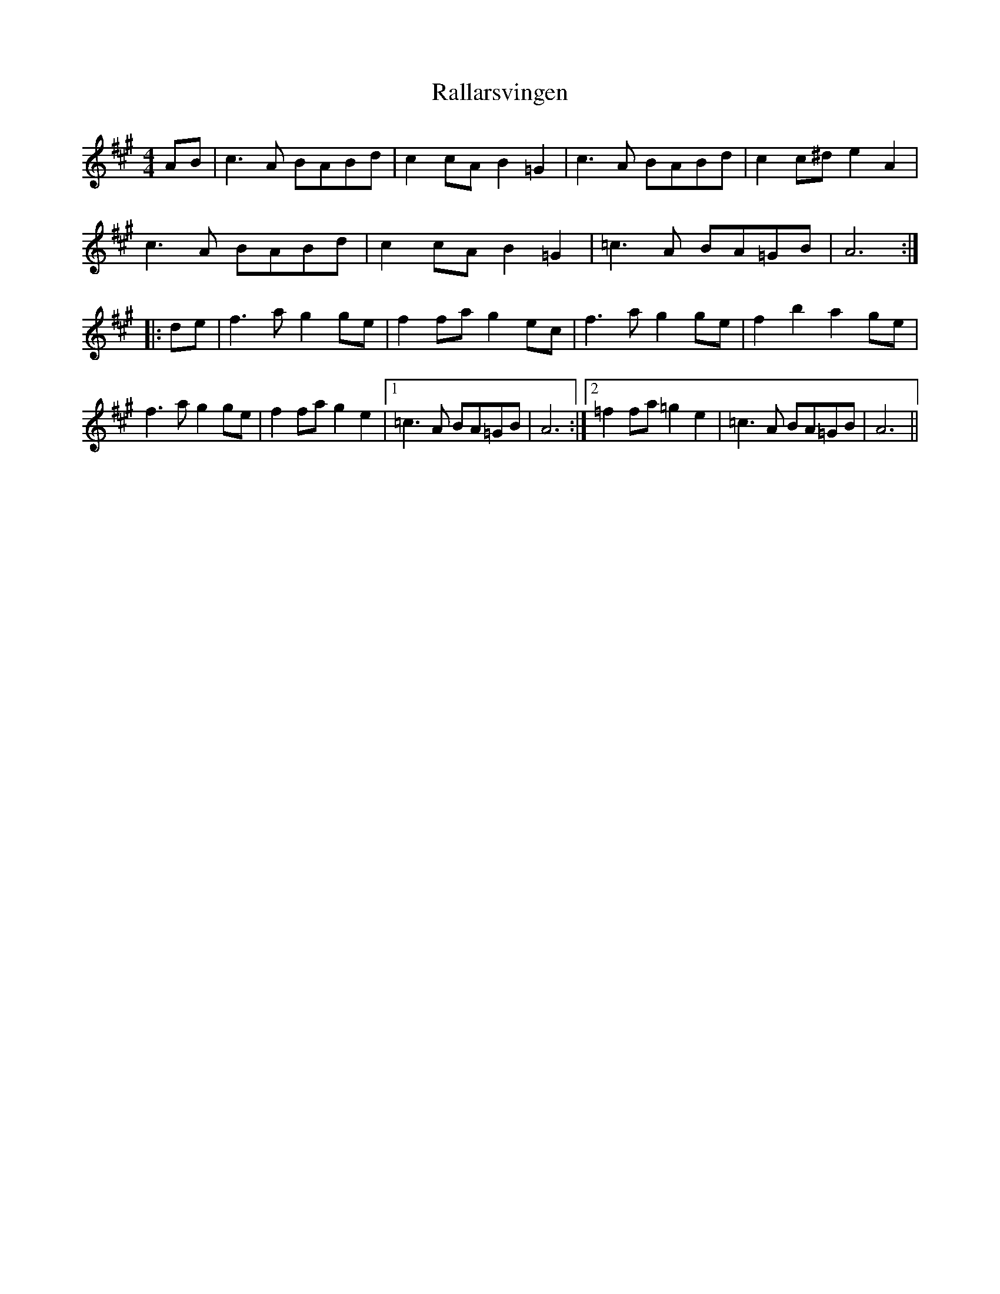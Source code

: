X: 33623
T: Rallarsvingen
R: reel
M: 4/4
K: Amajor
AB|c3A BABd|c2cA B2=G2|c3A BABd|c2c^d e2A2|
c3A BABd|c2cA B2=G2|=c3A BA=GB|A6:|
|:de|f3a g2ge|f2fa g2ec|f3a g2ge|f2b2 a2ge|
f3a g2ge|f2fa g2e2|1 =c3A BA=GB|A6:|2 =f2fa =g2e2|=c3A BA=GB|A6||


